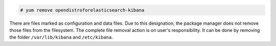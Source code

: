 .. Copyright (C) 2022 Wazuh, Inc.

.. code-block:: console

  # yum remove opendistroforelasticsearch-kibana

There are files marked as configuration and data files. Due to this designation, the package manager does not remove those files from the filesystem. The complete file removal action is on user's responsibility. It can be done by removing the folder ``/var/lib/kibana`` and ``/etc/kibana``.

.. End of include file
